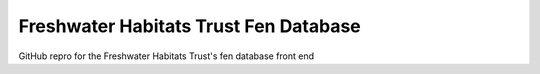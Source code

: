 Freshwater Habitats Trust Fen Database
=======================================

GitHub repro for the Freshwater Habitats Trust's fen database front end
